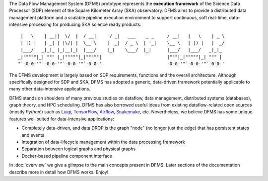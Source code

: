 The Data Flow Management System (DFMS) prototype represents the **execution framework**
of the Science Data Processor (SDP) element of the Square Kilometer Array (SKA) observatory.
DFMS aims to provide a distributed data management platform and a
scalable pipeline execution environment to support continuous, soft real-time,
data-intensive processing for producing SKA science ready products. ::

    |   \    | __||  \/  |  / __|     / _|   ___    _ _     / __|   |   \    | _ \
    | |) |   | _| | |\/| |  \__ \    |  _|  / _ \  | '_|    \__ \   | |) |   |  _/
    |___/   _|_|_ |_|__|_|  |___/    |_|    \___/  |_|      |___/   |___/   _|_|_
   _|"""""|_| """ |_|"""""|_|"""""|                         |"""|_|"""""|_| """ |
   "`-0-0-'"`-0-0-'"`-0-0-'"`-0-0-'.                        -0-0-'"`-0-0-'"`-0-0-'

The DFMS development is largely based on SDP requirements, functions and the
overall architecture. Although specifically designed for SDP and SKA,
DFMS has adopted a generic, data-driven framework potentially applicable to
many other data-intensive applications.

DFMS stands on shoulders of many previous studies on dataflow, data
management, distributed systems (databases), graph theory, and HPC scheduling.
DFMS has also borrowed useful ideas from existing dataflow-related open
sources (mostly *Python*!) such as `Luigi <http://luigi.readthedocs.org/>`_,
`TensorFlow <http://www.tensorflow.org/>`_, `Airflow <https://github.com/airbnb/airflow>`_,
`Snakemake <https://bitbucket.org/snakemake/snakemake/wiki/Home>`_, etc.
Nevertheless, we believe DFMS has some unique features well suited
for data-intensive applications:

* Completely data-driven, and data DROP is the graph "node" (no longer just the edge)
  that has persistent states and events
* Integration of data-lifecycle management within the data processing framework
* Separation between logical graphs and physical graphs
* Docker-based pipeline component interface

In :doc:`overview` we give a glimpse to the main concepts present in DFMS.
Later sections of the documentation describe more in detail how DFMS works. Enjoy!

